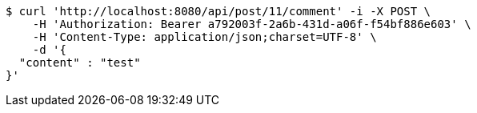 [source,bash]
----
$ curl 'http://localhost:8080/api/post/11/comment' -i -X POST \
    -H 'Authorization: Bearer a792003f-2a6b-431d-a06f-f54bf886e603' \
    -H 'Content-Type: application/json;charset=UTF-8' \
    -d '{
  "content" : "test"
}'
----